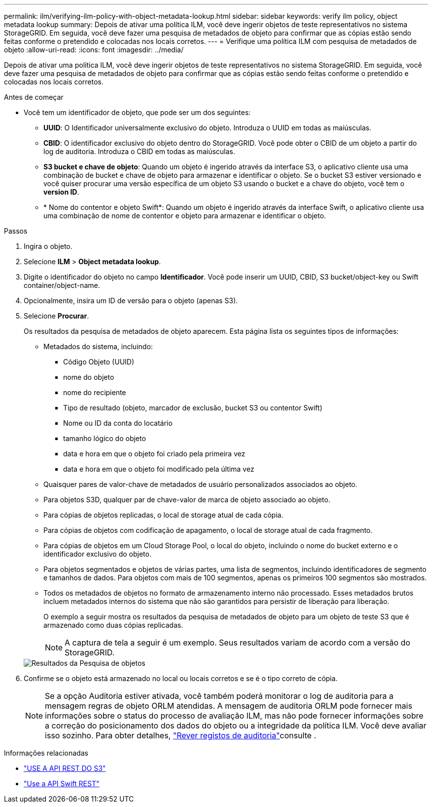 ---
permalink: ilm/verifying-ilm-policy-with-object-metadata-lookup.html 
sidebar: sidebar 
keywords: verify ilm policy, object metadata lookup 
summary: Depois de ativar uma política ILM, você deve ingerir objetos de teste representativos no sistema StorageGRID. Em seguida, você deve fazer uma pesquisa de metadados de objeto para confirmar que as cópias estão sendo feitas conforme o pretendido e colocadas nos locais corretos. 
---
= Verifique uma política ILM com pesquisa de metadados de objeto
:allow-uri-read: 
:icons: font
:imagesdir: ../media/


[role="lead"]
Depois de ativar uma política ILM, você deve ingerir objetos de teste representativos no sistema StorageGRID. Em seguida, você deve fazer uma pesquisa de metadados de objeto para confirmar que as cópias estão sendo feitas conforme o pretendido e colocadas nos locais corretos.

.Antes de começar
* Você tem um identificador de objeto, que pode ser um dos seguintes:
+
** *UUID*: O Identificador universalmente exclusivo do objeto. Introduza o UUID em todas as maiúsculas.
** *CBID*: O identificador exclusivo do objeto dentro do StorageGRID. Você pode obter o CBID de um objeto a partir do log de auditoria. Introduza o CBID em todas as maiúsculas.
** *S3 bucket e chave de objeto*: Quando um objeto é ingerido através da interface S3, o aplicativo cliente usa uma combinação de bucket e chave de objeto para armazenar e identificar o objeto. Se o bucket S3 estiver versionado e você quiser procurar uma versão específica de um objeto S3 usando o bucket e a chave do objeto, você tem o *version ID*.
** * Nome do contentor e objeto Swift*: Quando um objeto é ingerido através da interface Swift, o aplicativo cliente usa uma combinação de nome de contentor e objeto para armazenar e identificar o objeto.




.Passos
. Ingira o objeto.
. Selecione *ILM* > *Object metadata lookup*.
. Digite o identificador do objeto no campo *Identificador*. Você pode inserir um UUID, CBID, S3 bucket/object-key ou Swift container/object-name.
. Opcionalmente, insira um ID de versão para o objeto (apenas S3).
. Selecione *Procurar*.
+
Os resultados da pesquisa de metadados de objeto aparecem. Esta página lista os seguintes tipos de informações:

+
** Metadados do sistema, incluindo:
+
*** Código Objeto (UUID)
*** nome do objeto
*** nome do recipiente
*** Tipo de resultado (objeto, marcador de exclusão, bucket S3 ou contentor Swift)
*** Nome ou ID da conta do locatário
*** tamanho lógico do objeto
*** data e hora em que o objeto foi criado pela primeira vez
*** data e hora em que o objeto foi modificado pela última vez


** Quaisquer pares de valor-chave de metadados de usuário personalizados associados ao objeto.
** Para objetos S3D, qualquer par de chave-valor de marca de objeto associado ao objeto.
** Para cópias de objetos replicadas, o local de storage atual de cada cópia.
** Para cópias de objetos com codificação de apagamento, o local de storage atual de cada fragmento.
** Para cópias de objetos em um Cloud Storage Pool, o local do objeto, incluindo o nome do bucket externo e o identificador exclusivo do objeto.
** Para objetos segmentados e objetos de várias partes, uma lista de segmentos, incluindo identificadores de segmento e tamanhos de dados. Para objetos com mais de 100 segmentos, apenas os primeiros 100 segmentos são mostrados.
** Todos os metadados de objetos no formato de armazenamento interno não processado. Esses metadados brutos incluem metadados internos do sistema que não são garantidos para persistir de liberação para liberação.


+
O exemplo a seguir mostra os resultados da pesquisa de metadados de objeto para um objeto de teste S3 que é armazenado como duas cópias replicadas.

+

NOTE: A captura de tela a seguir é um exemplo. Seus resultados variam de acordo com a versão do StorageGRID.

+
image::../media/object_lookup_results.png[Resultados da Pesquisa de objetos]

. Confirme se o objeto está armazenado no local ou locais corretos e se é o tipo correto de cópia.
+

NOTE: Se a opção Auditoria estiver ativada, você também poderá monitorar o log de auditoria para a mensagem regras de objeto ORLM atendidas. A mensagem de auditoria ORLM pode fornecer mais informações sobre o status do processo de avaliação ILM, mas não pode fornecer informações sobre a correção do posicionamento dos dados do objeto ou a integridade da política ILM. Você deve avaliar isso sozinho. Para obter detalhes, link:../audit/index.html["Rever registos de auditoria"]consulte .



.Informações relacionadas
* link:../s3/index.html["USE A API REST DO S3"]
* link:../swift/index.html["Use a API Swift REST"]

